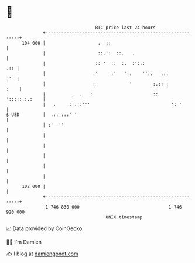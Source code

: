 * 👋

#+begin_example
                                     BTC price last 24 hours                    
                 +------------------------------------------------------------+ 
         104 000 |                    .  ::                                   | 
                 |                    ::.':  ::.   .                          | 
                 |                   :: '  ::  :.  :':.:                  .:: | 
                 |                  .'     :'   '::    '':.   .:.         :'  | 
                 |                  :            ''        :.:: :        :    | 
                 |          .  .   :                       ::   ':::::.:.:    | 
                 |   .     :'.::'''                               ': '        | 
   $ USD         |  .:: :::' '                                                | 
                 | :'  ''                                                     | 
                 |                                                            | 
                 |                                                            | 
                 |                                                            | 
                 |                                                            | 
                 |                                                            | 
         102 000 |                                                            | 
                 +------------------------------------------------------------+ 
                  1 746 830 000                                  1 746 920 000  
                                         UNIX timestamp                         
#+end_example
📈 Data provided by CoinGecko

🧑‍💻 I'm Damien

✍️ I blog at [[https://www.damiengonot.com][damiengonot.com]]
